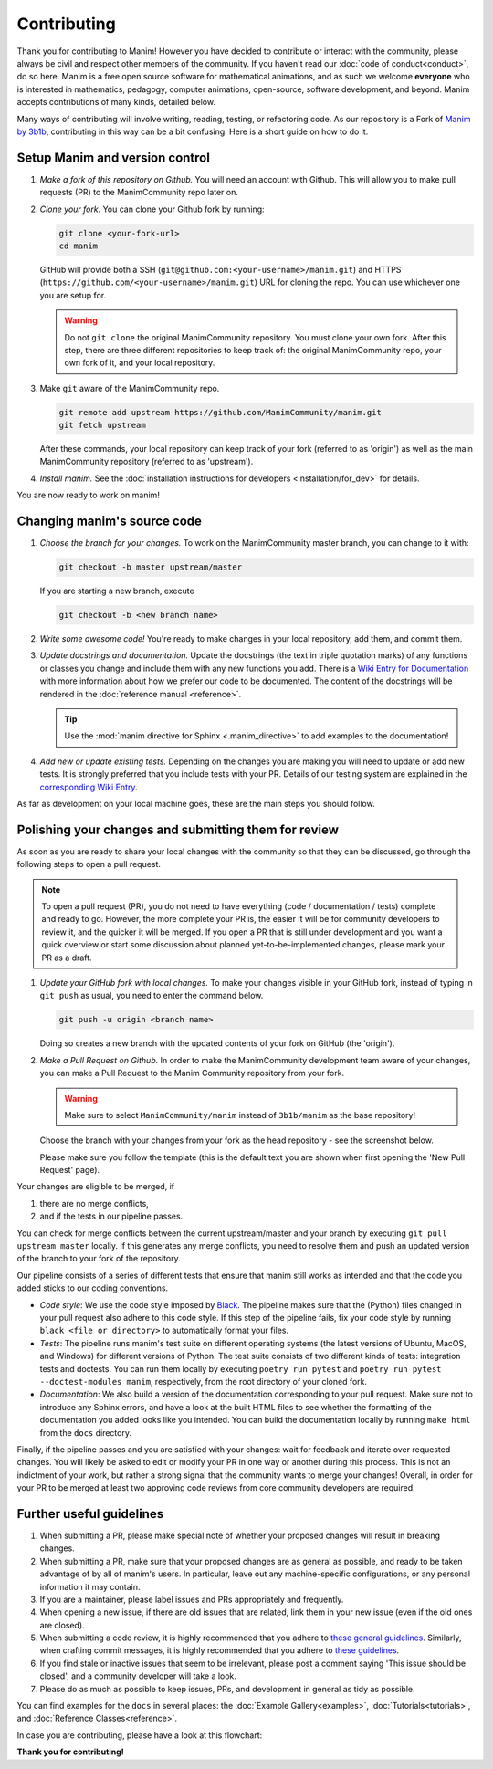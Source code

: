 ############
Contributing
############

Thank you for contributing to Manim! However you have decided to contribute
or interact with the community, please always be civil and respect other
members of the community. If you haven't read our :doc:`code of
conduct<conduct>`, do so here. Manim is a free open source software for
mathematical animations, and as such we welcome **everyone** who is
interested in mathematics, pedagogy, computer animations, open-source,
software development, and beyond. Manim accepts contributions of many kinds,
detailed below.

Many ways of contributing will involve writing, reading, testing, or
refactoring code.  As our repository is a Fork of `Manim by
3b1b <https://github.com/3b1b/manim>`_, contributing in this way can be a bit
confusing.  Here is a short guide on how to do it.


Setup Manim and version control
===============================

#. *Make a fork of this repository on Github.*
   You will need an account with Github. This will allow you to make pull requests (PR)
   to the ManimCommunity repo later on.

#. *Clone your fork.*
   You can clone your Github fork by running:

   .. code-block:: shell

      git clone <your-fork-url>
      cd manim

   GitHub will provide both a SSH (``git@github.com:<your-username>/manim.git``) and
   HTTPS (``https://github.com/<your-username>/manim.git``) URL for cloning the repo.
   You can use whichever one you are setup for.

   .. WARNING::

      Do not ``git clone`` the original ManimCommunity repository.  You must
      clone your own fork.  After this step, there are three different
      repositories to keep track of: the original ManimCommunity repo, your own
      fork of it, and your local repository.

#. Make ``git`` aware of the ManimCommunity repo.

   .. code-block:: shell

      git remote add upstream https://github.com/ManimCommunity/manim.git
      git fetch upstream

   After these commands, your local repository can keep track of your fork
   (referred to as 'origin') as well as the main ManimCommunity repository
   (referred to as 'upstream').

#. *Install manim.*
   See the :doc:`installation instructions for developers <installation/for_dev>` for
   details.

You are now ready to work on manim!


Changing manim's source code
============================

#. *Choose the branch for your changes.*
   To work on the ManimCommunity master branch, you can change to it with:

   .. code-block:: shell

      git checkout -b master upstream/master

   If you are starting a new branch, execute

   .. code-block:: shell

      git checkout -b <new branch name>

#. *Write some awesome code!*
   You're ready to make changes in your local repository, add them, and commit
   them.

#. *Update docstrings and documentation.*
   Update the docstrings (the text in triple quotation marks) of any functions
   or classes you change and include them with any new functions you add.
   There is a `Wiki Entry for
   Documentation <https://github.com/ManimCommunity/manim/wiki/Documentation-guidelines-(WIP)>`_
   with more information about how we prefer our code to be documented. The content
   of the docstrings will be rendered in the :doc:`reference manual <reference>`.

   .. tip::

      Use the :mod:`manim directive for Sphinx <.manim_directive>` to add examples
      to the documentation!

      .. autosummary::
         :toctree: reference

         manim_directive

#. *Add new or update existing tests.*
   Depending on the changes you are making you will need to update or add new tests.
   It is strongly preferred that you include tests with your PR. Details of our testing
   system are explained in the
   `corresponding Wiki Entry <https://github.com/ManimCommunity/manim/wiki/Testing>`_.

As far as development on your local machine goes, these are the main steps you
should follow.

Polishing your changes and submitting them for review
=====================================================

As soon as you are ready to share your local changes with the community
so that they can be discussed, go through the following steps to open a
pull request.

.. NOTE::

   To open a pull request (PR), you do not need to have everything
   (code / documentation / tests) complete and ready to go.  However, the more complete
   your PR is, the easier it will be for community developers to review it, and the
   quicker it will be merged.  If you open a PR that is still under development
   and you want a quick overview or start some discussion about planned
   yet-to-be-implemented changes, please mark your PR as a draft.

#. *Update your GitHub fork with local changes.*
   To make your changes visible in your GitHub fork, instead of typing in
   ``git push`` as usual, you need to enter the command below.

   .. code-block:: shell

      git push -u origin <branch name>

   Doing so creates a new branch with the updated contents of your fork on
   GitHub (the 'origin').

#. *Make a Pull Request on Github.*
   In order to make the ManimCommunity development team aware of your changes,
   you can make a Pull Request to the Manim Community repository from your fork.

   .. WARNING::

      Make sure to select ``ManimCommunity/manim`` instead of ``3b1b/manim``
      as the base repository!

   Choose the branch with your changes from your fork as the head
   repository - see the screenshot below.

   .. image:: /_static/pull-requests.PNG
      :align: center

   Please make sure you follow the template (this is the default
   text you are shown when first opening the 'New Pull Request' page).


Your changes are eligible to be merged, if

#. there are no merge conflicts,
#. and if the tests in our pipeline passes.

You can check for merge conflicts between the current upstream/master and
your branch by executing ``git pull upstream master`` locally. If this
generates any merge conflicts, you need to resolve them and push an
updated version of the branch to your fork of the repository.

Our pipeline consists of a series of different tests that ensure
that manim still works as intended and that the code you added
sticks to our coding conventions.

- *Code style*: We use the code style imposed
  by `Black <https://black.readthedocs.io/en/stable/>`_. The pipeline
  makes sure that the (Python) files changed in your pull request
  also adhere to this code style. If this step of the pipeline fails,
  fix your code style by running ``black <file or directory>`` to
  automatically format your files.

- *Tests*: The pipeline runs manim's test suite on different operating systems
  (the latest versions of Ubuntu, MacOS, and Windows) for different versions of Python.
  The test suite consists of two different kinds of tests: integration tests
  and doctests. You can run them locally by executing ``poetry run pytest``
  and ``poetry run pytest --doctest-modules manim``, respectively, from the
  root directory of your cloned fork.

- *Documentation*: We also build a version of the documentation corresponding
  to your pull request. Make sure not to introduce any Sphinx errors, and have
  a look at the built HTML files to see whether the formatting of the documentation
  you added looks like you intended. You can build the documentation locally
  by running ``make html`` from the ``docs`` directory.

Finally, if the pipeline passes and you are satisfied with your changes: wait for
feedback and iterate over requested changes. You will likely be asked to edit or
modify your PR in one way or another during this process.
This is not an indictment of your work, but rather a strong signal that the
community wants to merge your changes! Overall, in order for your PR to be merged
at least two approving code reviews from core community developers are required.


Further useful guidelines
=========================

#. When submitting a PR, please make special note of whether your proposed
   changes will result in breaking changes.

#. When submitting a PR, make sure that your proposed changes are as general as
   possible, and ready to be taken advantage of by all of manim's users.  In
   particular, leave out any machine-specific configurations, or any personal
   information it may contain.

#. If you are a maintainer, please label issues and PRs appropriately and
   frequently.

#. When opening a new issue, if there are old issues that are related, link
   them in your new issue (even if the old ones are closed).

#. When submitting a code review, it is highly recommended that you adhere to
   `these general guidelines <https://conventionalcomments.org/>`_.  Similarly,
   when crafting commit messages, it is highly recommended that you adhere to
   `these guidelines <https://www.conventionalcommits.org/en/v1.0.0/>`_.

#. If you find stale or inactive issues that seem to be irrelevant, please post
   a comment saying 'This issue should be closed', and a community developer
   will take a look.

#. Please do as much as possible to keep issues, PRs, and development in
   general as tidy as possible.


You can find examples for the ``docs`` in several places:
the :doc:`Example Gallery<examples>`, :doc:`Tutorials<tutorials>`,
and :doc:`Reference Classes<reference>`.

In case you are contributing, please have a look at this flowchart:

.. raw:: html

    <div class="mxgraph" style="max-width:100%;border:1px solid transparent;" data-mxgraph="{&quot;highlight&quot;:&quot;#0000ff&quot;,&quot;nav&quot;:true,&quot;resize&quot;:true,&quot;toolbar&quot;:&quot;zoom layers lightbox&quot;,&quot;edit&quot;:&quot;_blank&quot;,&quot;url&quot;:&quot;https://drive.google.com/uc?id=1aKyJTloYB97IhrzwqEENOu-WQyuVWMjM&amp;export=download&quot;}"></div>
    <script type="text/javascript" src="https://viewer.diagrams.net/embed2.js?&fetch=https%3A%2F%2Fdrive.google.com%2Fuc%3Fid%3D1aKyJTloYB97IhrzwqEENOu-WQyuVWMjM%26export%3Ddownload"></script>

**Thank you for contributing!**

